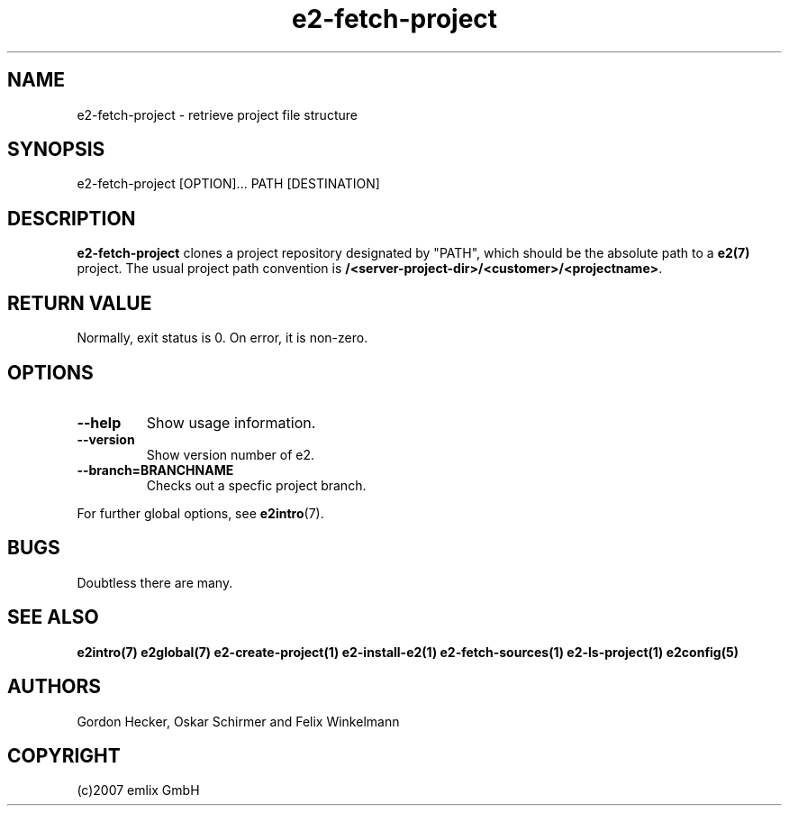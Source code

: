 .\" Man page for e2-fetch-project
.\"
.\" (c)2007 emlix GmbH
.\"
.TH e2-fetch-project 1 "Aug 6, 2007" "0.1"

.SH NAME
e2-fetch-project \- retrieve project file structure

.SH SYNOPSIS
e2-fetch-project [OPTION]... PATH [DESTINATION]

.SH DESCRIPTION
\fBe2-fetch-project\fR clones a project repository designated by "PATH",
which should be the absolute path to a \fBe2(7)\fR project. The usual
project path convention is \fB/<server-project-dir>/<customer>/<projectname>\fR.

.SH RETURN VALUE
Normally, exit status is 0. On error, it is non-zero.

.SH OPTIONS
.TP
.BR \-\-help
Show usage information.
.TP
.BR \-\-version
Show version number of e2.
.TP
.BR \-\-branch=BRANCHNAME
Checks out a specfic project branch.

.P
For further global options, see \fBe2intro\fR(7).

.SH BUGS
Doubtless there are many.

.SH "SEE ALSO"
.BR e2intro(7)
.BR e2global(7)
.BR e2-create-project(1)
.BR e2-install-e2(1)
.BR e2-fetch-sources(1)
.BR e2-ls-project(1)
.BR e2config(5)

.SH AUTHORS
Gordon Hecker, Oskar Schirmer and Felix Winkelmann

.SH COPYRIGHT
(c)2007 emlix GmbH
